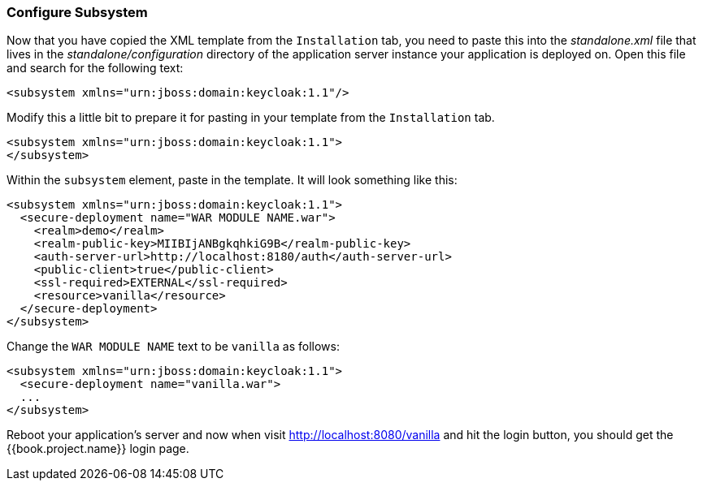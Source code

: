 
=== Configure Subsystem

Now that you have copied the XML template from the `Installation` tab, you need to paste this into the _standalone.xml_ file
that lives in the _standalone/configuration_ directory of the application server instance your application is deployed on.
Open this file and search for the following text:

[source,xml]
----
<subsystem xmlns="urn:jboss:domain:keycloak:1.1"/>
----

Modify this a little bit to prepare it for pasting in your template from the `Installation` tab.

[source,xml]
----
<subsystem xmlns="urn:jboss:domain:keycloak:1.1">
</subsystem>
----

Within the `subsystem` element, paste in the template.  It will look something like this:

[source,xml]
----
<subsystem xmlns="urn:jboss:domain:keycloak:1.1">
  <secure-deployment name="WAR MODULE NAME.war">
    <realm>demo</realm>
    <realm-public-key>MIIBIjANBgkqhkiG9B</realm-public-key>
    <auth-server-url>http://localhost:8180/auth</auth-server-url>
    <public-client>true</public-client>
    <ssl-required>EXTERNAL</ssl-required>
    <resource>vanilla</resource>
  </secure-deployment>
</subsystem>
----

Change the `WAR MODULE NAME` text to be `vanilla` as follows:

[source,xml]
----
<subsystem xmlns="urn:jboss:domain:keycloak:1.1">
  <secure-deployment name="vanilla.war">
  ...
</subsystem>
----

Reboot your application's server and now when visit http://localhost:8080/vanilla and hit the login button, you should
get the {{book.project.name}} login page.


